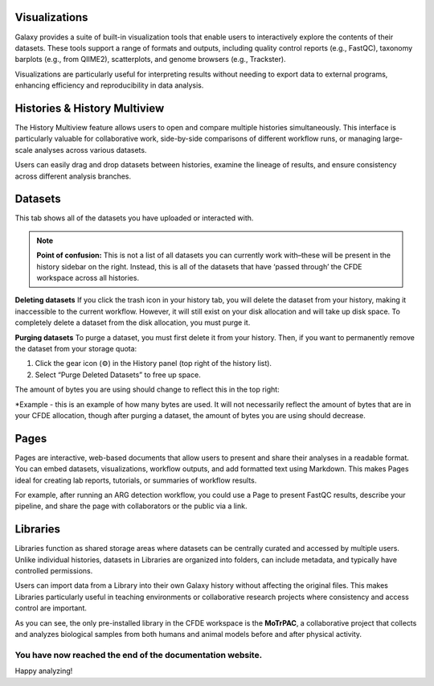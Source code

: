Visualizations
==============
Galaxy provides a suite of built-in visualization tools that enable users to interactively explore the contents of their datasets. These tools support a range of formats and outputs, including quality control reports (e.g., FastQC), taxonomy barplots (e.g., from QIIME2), scatterplots, and genome browsers (e.g., Trackster).

Visualizations are particularly useful for interpreting results without needing to export data to external programs, enhancing efficiency and reproducibility in data analysis.

Histories & History Multiview
=================
The History Multiview feature allows users to open and compare multiple histories simultaneously. This interface is particularly valuable for collaborative work, side-by-side comparisons of different workflow runs, or managing large-scale analyses across various datasets.

Users can easily drag and drop datasets between histories, examine the lineage of results, and ensure consistency across different analysis branches.

Datasets
==========================

This tab shows all of the datasets you have uploaded or interacted with. 

.. note::
    **Point of confusion:**
    This is not a list of all datasets you can currently work with–these will be present in the history sidebar on the right. Instead, this is all of the datasets that have ‘passed through’ the CFDE workspace across all histories.

**Deleting datasets**
If you click the trash icon in your history tab, you will delete the dataset from your history, making it inaccessible to the current workflow. However, it will still exist on your disk allocation and will take up disk space. To completely delete a dataset from the disk allocation, you must purge it.

**Purging datasets**
To purge a dataset, you must first delete it from your history. Then, if you want to permanently remove the dataset from your storage quota:

1. Click the gear icon (⚙️) in the History panel (top right of the history list).

2. Select “Purge Deleted Datasets” to free up space.

The amount of bytes you are using should change to reflect this in the top right:

.. image:: _static/datasets-images/datasets1.png
   :alt: Creating a workflow
   :align: center
   :width: 1200px

*Example - this is an example of how many bytes are used. It will not necessarily reflect the amount of bytes that are in your CFDE allocation, though after purging a dataset, the amount of bytes you are using should decrease.

Pages
=====
Pages are interactive, web-based documents that allow users to present and share their analyses in a readable format. You can embed datasets, visualizations, workflow outputs, and add formatted text using Markdown. This makes Pages ideal for creating lab reports, tutorials, or summaries of workflow results.

For example, after running an ARG detection workflow, you could use a Page to present FastQC results, describe your pipeline, and share the page with collaborators or the public via a link.

Libraries
=========
Libraries function as shared storage areas where datasets can be centrally curated and accessed by multiple users. Unlike individual histories, datasets in Libraries are organized into folders, can include metadata, and typically have controlled permissions.

Users can import data from a Library into their own Galaxy history without affecting the original files. This makes Libraries particularly useful in teaching environments or collaborative research projects where consistency and access control are important.

.. image:: _static/datasets-images/datasets2.png
   :alt: MoTrPAC
   :align: center
   :width: 1200px
   
As you can see, the only pre-installed library in the CFDE workspace is the **MoTrPAC**, a collaborative project that collects and analyzes biological samples from both humans and animal models before and after physical activity.

You have now reached the end of the documentation website.
----------------------------------------------------------
Happy analyzing!
